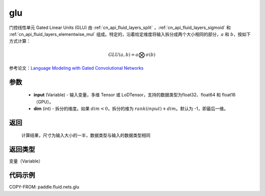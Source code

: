 .. _cn_api_fluid_nets_glu:

glu
-------------------------------

.. py:function:: paddle.fluid.nets.glu(input, dim=-1)




门控线性单元 Gated Linear Units (GLU) 由 :ref:`cn_api_fluid_layers_split` ，:ref:`cn_api_fluid_layers_sigmoid` 和 :ref:`cn_api_fluid_layers_elementwise_mul` 组成。特定的，沿着给定维度将输入拆分成两个大小相同的部分，:math:`a` 和 :math:`b`，按如下方式计算：

.. math::
    GLU(a,b) = a \bigotimes \sigma (b)


参考论文：`Language Modeling with Gated Convolutional Networks <https://arxiv.org/pdf/1612.08083.pdf>`_ 

参数
::::::::::::

    - **input** (Variable) - 输入变量，多维 Tensor 或 LoDTensor，支持的数据类型为float32、float64 和 float16（GPU）。
    - **dim** (int) - 拆分的维度。如果 :math:`dim<0`，拆分的维为 :math:`rank(input) + dim`。默认为 -1，即最后一维。

返回
::::::::::::
 计算结果，尺寸为输入大小的一半，数据类型与输入的数据类型相同

返回类型
::::::::::::
变量（Variable）

代码示例
::::::::::::

COPY-FROM: paddle.fluid.nets.glu
